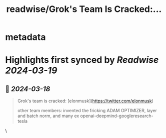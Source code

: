 :PROPERTIES:
:title: readwise/Grok's Team Is Cracked:...
:END:


* metadata
:PROPERTIES:
:author: [[itsandrewgao on Twitter]]
:full-title: "Grok's Team Is Cracked:..."
:category: [[tweets]]
:url: https://twitter.com/itsandrewgao/status/1769454752788783612
:image-url: https://pbs.twimg.com/profile_images/1665531358851092485/qItXwa52.jpg
:END:

* Highlights first synced by [[Readwise]] [[2024-03-19]]
** 📌 [[2024-03-18]]
#+BEGIN_QUOTE
Grok's team is cracked:
[elonmusk](https://twitter.com/elonmusk) 

other team members:
invented the fricking ADAM OPTIMIZER, layer and batch norm, and many ex openai-deepmind-googleresearch-tesla 
#+END_QUOTE\
